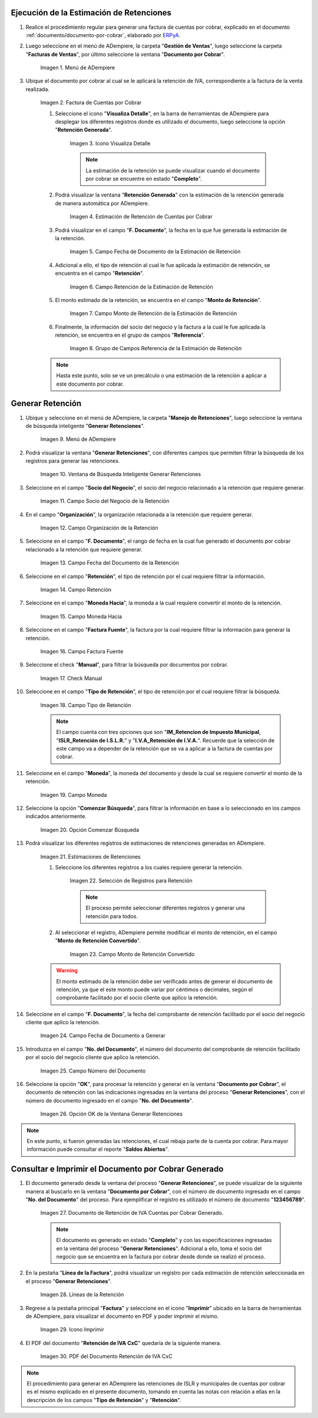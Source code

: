 .. _ERPyA: http://erpya.com
.. |Menú de Factura por Cobrar| image:: resources/invoice-receivable-menu.png
.. |Factura de Cuentas por Cobrar| image:: resources/accounts-receivable-invoice.png
.. |Icono Visualiza Detalle| image:: resources/icon-displays-detail.png
.. |Estimación de Retención de Cuentas por Cobrar| image:: resources/accounts-receivable-retention-estimate.png
.. |Campo Fecha de Documento de Estimación de Retención| image:: resources/withholding-estimate-document-date-field.png
.. |Campo Retención de Estimación de Retención| image:: resources/withholding-estimate-retention-field.png
.. |Campo Monto de Retención de Estimación de Retención| image:: resources/withholding-estimate-withholding-amount-field.png
.. |Grupo de Campos Referencia de la Estimación de Retención| image:: resources/withhold-estimate-reference-field-group.png
.. |menú generar retenciones de cuentas por cobrar| image:: resources/menu-generate-accounts-receivable-withholdings.png
.. |ventana de búsqueda inteligente generar retenciones| image:: resources/smart-search-window-generate-holds.png
.. |campo socio del negocio de la retención| image:: resources/retention-business-partner-field.png
.. |campo organización de la retención| image:: resources/withholding-organization-field.png
.. |campo fecha de documento de la retención| image:: resources/withholding-document-date-field.png
.. |campo retención a buscar| image:: resources/retention-field-to-search.png
.. |campo moneda hacia para la retención| image:: resources/currency-to-field-for-withholding.png
.. |Campo Factura Fuente de la retención| image:: resources/withholding-source-invoice-field.png
.. |check manual de la retención| image:: resources/retention-manual-check.png
.. |campo tipo de retención| image:: resources/withholding-type-field.png
.. |campo moneda de la retención| image:: resources/withholding-currency-field.png
.. |opción comenzar búsqueda| image:: resources/option-start-search.png
.. |estimaciones de retenciones| image:: resources/withholding-estimates.png
.. |selección de registros para retención| image:: resources/select-records-for-retention.png
.. |campo monto de retención convertido| image:: resources/converted-withholding-amount-field.png
.. |campo fecha de documento a generar| image:: resources/date-field-of-document-to-generate.png
.. |campo número del documento a generar| image:: resources/field-number-of-the-document-to-generate.png
.. |opción ok de la ventana generar retenciones| image:: resources/ok-option-of-the-window-generate-withholdings.png
.. |Retención de IVA Cuentas por Cobrar| image:: resources/iva-withholding-accounts-receivable.png
.. |líneas de la retención| image:: resources/retention-lines.png
.. |Icono Imprimir| image:: resources/print-icon.png
.. |PDF Retención de IVA CxC| image:: resources/pdf-withholding-iva-cxc.png

.. _documento/retenciones-cxc:

**Ejecución de la Estimación de Retenciones**
---------------------------------------------

#. Realice el procedimiento regular para generar una factura de cuentas por cobrar, explicado en el documento :ref:`documento/documento-por-cobrar`, elaborado por `ERPyA`_.

#. Luego seleccione en el menú de ADempiere, la carpeta "**Gestión de Ventas**", luego seleccione la carpeta "**Facturas de Ventas**", por último seleccione la ventana "**Documento por Cobrar**".

    |Menú de Factura por Cobrar|

    Imagen 1. Menú de ADempiere

#. Ubique el documento por cobrar al cual se le aplicará la retención de IVA, correspondiente a la factura de la venta realizada.

    |Factura de Cuentas por Cobrar|

    Imagen 2. Factura de Cuentas por Cobrar

    #. Seleccione el icono "**Visualiza Detalle**", en la barra de herramientas de ADempiere para desplegar los diferentes registros donde es utilizado el documento, luego seleccione la opción "**Retención Generada**".

        |Icono Visualiza Detalle|

        Imagen 3. Icono Visualiza Detalle

        .. note::

            La estimación de la retención se puede visualizar cuando el documento por cobrar se encuentre en estado "**Completo**".

    #. Podrá visualizar la ventana "**Retención Generada**" con la estimación de la retención generada de manera automática por ADempiere.

        |Estimación de Retención de Cuentas por Cobrar|

        Imagen 4. Estimación de Retención de Cuentas por Cobrar

    #. Podrá visualizar en el campo "**F. Documento**", la fecha en la que fue generada la estimación de la retención.

        |Campo Fecha de Documento de Estimación de Retención|

        Imagen 5. Campo Fecha de Documento de la Estimación de Retención

    #. Adicional a ello, el tipo de retención al cual le fue aplicada la estimación de retención, se encuentra en el campo "**Retención**".

        |Campo Retención de Estimación de Retención|

        Imagen 6. Campo Retención de la Estimación de Retención

    #. El monto estimado de la retención, se encuentra en el campo "**Monto de Retención**".

        |Campo Monto de Retención de Estimación de Retención|

        Imagen 7. Campo Monto de Retención de la Estimación de Retención

    #. Finalmente, la información del socio del negocio y la factura a la cual le fue aplicada la retención, se encuentra en el grupo de campos "**Referencia**".

        |Grupo de Campos Referencia de la Estimación de Retención|

        Imagen 8. Grupo de Campos Referencia de la Estimación de Retención

    .. note::

        Hasta este punto, solo se ve un precálculo o una estimación de la retención a aplicar a este documento por cobrar.

**Generar Retención**
---------------------

#. Ubique y seleccione en el menú de ADempiere, la carpeta "**Manejo de Retenciones**", luego seleccione la ventana de búsqueda inteligente "**Generar Retenciones**".

    |menú generar retenciones de cuentas por cobrar|

    Imagen 9. Menú de ADempiere

#. Podrá visualizar la ventana "**Generar Retenciones**", con diferentes campos que permiten filtrar la búsqueda de los registros para generar las retenciones.

    |ventana de búsqueda inteligente generar retenciones|

    Imagen 10. Ventana de Búsqueda Inteligente Generar Retenciones

#. Seleccione en el campo "**Socio del Negocio**", el socio del negocio relacionado a la retención que requiere generar.

    |campo socio del negocio de la retención|

    Imagen 11. Campo Socio del Negocio de la Retención

#. En el campo "**Organización**", la organización relacionada a la retención que requiere generar.

    |campo organización de la retención|

    Imagen 12. Campo Organización de la Retención

#. Seleccione en el campo "**F. Documento**", el rango de fecha en la cual fue generado el documento por cobrar relacionado a la retención que requiere generar.

    |campo fecha de documento de la retención|

    Imagen 13. Campo Fecha del Documento de la Retención

#. Seleccione en el campo "**Retención**", el tipo de retención por el cual requiere filtrar la información.

    |campo retención a buscar|

    Imagen 14. Campo Retención

#. Seleccione en el campo "**Moneda Hacia**", la moneda a la cual requiere convertir el monto de la retención.

    |campo moneda hacia para la retención|

    Imagen 15. Campo Moneda Hacia

#. Seleccione en el campo "**Factura Fuente**", la factura por la cual requiere filtrar la información para generar la retención.

    |Campo Factura Fuente de la retención|

    Imagen 16. Campo Factura Fuente

#. Seleccione el check "**Manual**", para filtrar la búsqueda por documentos por cobrar.

    |check manual de la retención|

    Imagen 17. Check Manual

#. Seleccione en el campo "**Tipo de Retención**", el tipo de retención por el cual requiere filtrar la búsqueda.

    |campo tipo de retención|

    Imagen 18. Campo Tipo de Retención

    .. note::

        El campo cuenta con tres opciones que son "**IM_Retencion de Impuesto Municipal**, "**ISLR_Retención de I.S.L.R.**" y "**I.V.A_Retención de I.V.A.**". Recuerde que la selección de este campo va a depender de la retención que se va a aplicar a la factura de cuentas por cobrar.

#. Seleccione en el campo "**Moneda**", la moneda del documento y desde la cual se requiere convertir el monto de la retención.

    |campo moneda de la retención|

    Imagen 19. Campo Moneda

#. Seleccione la opción "**Comenzar Búsqueda**", para filtrar la información en base a lo seleccionado en los campos indicados anteriormente.

    |opción comenzar búsqueda|

    Imagen 20. Opción Comenzar Búsqueda

#. Podrá visualizar los diferentes registros de estimaciones de retenciones generadas en ADempiere.

    |estimaciones de retenciones|

    Imagen 21. Estiimaciones de Retenciones

    #. Seleccione los diferentes registros a los cuales requiere generar la retención.

        |selección de registros para retención|

        Imagen 22. Selección de Registros para Retención

        .. note::

            El proceso permite seleccionar diferentes registros y generar una retención para todos.

    #. Al seleccionar el registro, ADempiere permite modificar el monto de retención, en el campo "**Monto de Retención Convertido**".

        |campo monto de retención convertido|

        Imagen 23. Campo Monto de Retención Convertido

    .. warning::

        El monto estimado de la retención debe ser verificado antes de generar el documento de retención, ya que el este monto puede variar por céntimos o decimales, según el comprobante facilitado por el socio cliente que aplico la retención. 

#. Seleccione en el campo "**F. Documento**", la fecha del comprobante de retención facilitado por el socio del negocio cliente que aplico la retención. 

    |campo fecha de documento a generar|

    Imagen 24. Campo Fecha de Documento a Generar

#. Introduzca en el campo "**No. del Documento**", el número del documento del comprobante de retención facilitado por el socio del negocio cliente que aplico la retención.

    |campo número del documento a generar|

    Imagen 25. Campo Número del Documento

#. Seleccione la opción "**OK**", para procesar la retención y generar en la ventana "**Documento por Cobrar**", el documento de retención con las indicaciones ingresadas en la ventana del proceso "**Generar Retenciones**", con el número de documento ingresado en el campo "**No. del Documento**".

    |opción ok de la ventana generar retenciones|

    Imagen 26. Opción OK de la Ventana Generar Retenciones

.. note::

    En este punto, si fueron generadas las retenciones, el cual rebaja parte de la cuenta por cobrar. Para mayor información puede consultar el reporte "**Saldos Abiertos**".

**Consultar e Imprimir el Documento por Cobrar Generado**
---------------------------------------------------------

#. El documento generado desde la ventana del proceso "**Generar Retenciones**", se puede visualizar de la siguiente manera al buscarlo en la ventana "**Documento por Cobrar**", con el número de documento ingresado en el campo "**No. del Documento**" del proceso. Para ejemplificar el registro es utilizado el número de documento "**123456789**".

    |Retención de IVA Cuentas por Cobrar|

    Imagen 27. Documento de Retención de IVA Cuentas por Cobrar Generado.

    .. note::

        El documento es generado en estado "**Completo**" y con las especificaciones ingresadas en la ventana del proceso "**Generar Retenciones**". Adicional a ello, toma el socio del negocio que se encuentra en la factura por cobrar desde donde se realizó el proceso. 

#. En la pestaña "**Línea de la Factura**", podrá visualizar un registro por cada estimación de retención seleccionada en el proceso "**Generar Retenciones**".

    |líneas de la retención|

    Imagen 28. Líneas de la Retención

#. Regrese a la pestaña principal "**Factura**" y seleccione en el icono "**Imprimir**" ubicado en la barra de herramientas de ADempiere, para visualizar el documento en PDF y poder imprimir el mismo.

    |Icono Imprimir|

    Imagen 29. Icono Imprimir

#. El PDF del documento "**Retención de IVA CxC**" quedaría de la siguiente manera.

    |PDF Retención de IVA CxC|

    Imagen 30. PDF del Documento Retención de IVA CxC

.. note::

    El procedimiento para generar en ADempiere las retenciones de ISLR y municipales de cuentas por cobrar es el mismo explicado en el presente documento, tomando en cuenta las notas con relación a ellas en la descripción de los campos "**Tipo de Retención**" y "**Retención**".